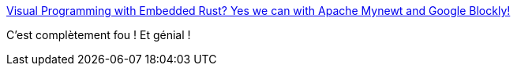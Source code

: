 :jbake-type: post
:jbake-status: published
:jbake-title: Visual Programming with Embedded Rust? Yes we can with Apache Mynewt and Google Blockly!
:jbake-tags: rust,visual,programming,embeddable,_mois_juil.,_année_2019
:jbake-date: 2019-07-18
:jbake-depth: ../
:jbake-uri: shaarli/1563456551000.adoc
:jbake-source: https://nicolas-delsaux.hd.free.fr/Shaarli?searchterm=https%3A%2F%2Fmedium.com%2F%40ly.lee%2Fvisual-programming-with-embedded-rust-yes-we-can-with-apache-mynewt-and-google-blockly-8b67ef7412d7&searchtags=rust+visual+programming+embeddable+_mois_juil.+_ann%C3%A9e_2019
:jbake-style: shaarli

https://medium.com/@ly.lee/visual-programming-with-embedded-rust-yes-we-can-with-apache-mynewt-and-google-blockly-8b67ef7412d7[Visual Programming with Embedded Rust? Yes we can with Apache Mynewt and Google Blockly!]

C'est complètement fou ! Et génial !
